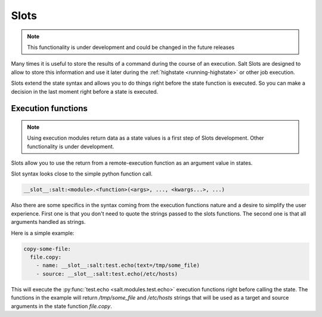 .. _slots-subsystem:

=====
Slots
=====

.. versionadded:: 2018.3.0

.. note:: This functionality is under development and could be changed in the
    future releases

Many times it is useful to store the results of a command during the course of
an execution. Salt Slots are designed to allow to store this information and
use it later during the :ref:`highstate <running-highstate>` or other job
execution.

Slots extend the state syntax and allows you to do things right before the
state function is executed. So you can make a decision in the last moment right
before a state is executed.

Execution functions
-------------------

.. note:: Using execution modules return data as a state values is a first step
    of Slots development. Other functionality is under development.

Slots allow you to use the return from a remote-execution function as an
argument value in states.

Slot syntax looks close to the simple python function call.

.. code-block::

    __slot__:salt:<module>.<function>(<args>, ..., <kwargs...>, ...)

Also there are some specifics in the syntax coming from the execution functions
nature and a desire to simplify the user experience. First one is that you
don't need to quote the strings passed to the slots functions. The second one
is that all arguments handled as strings.

Here is a simple example:

.. code-block:: yaml

    copy-some-file:
      file.copy:
        - name: __slot__:salt:test.echo(text=/tmp/some_file)
        - source: __slot__:salt:test.echo(/etc/hosts)

This will execute the :py:func:`test.echo <salt.modules.test.echo>` execution
functions right before calling the state. The functions in the example will
return `/tmp/some_file` and `/etc/hosts` strings that will be used as a target
and source arguments in the state function `file.copy`.
